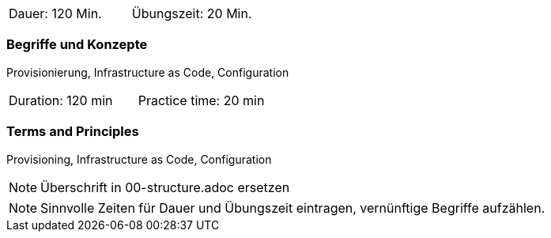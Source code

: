 // tag::DE[]
|===
| Dauer: 120 Min. | Übungszeit: 20 Min.
|===

=== Begriffe und Konzepte
Provisionierung, Infrastructure as Code, Configuration

// end::DE[]

// tag::EN[]
|===
| Duration: 120 min | Practice time: 20 min
|===

=== Terms and Principles
Provisioning, Infrastructure as Code, Configuration

// end::EN[]

// tag::REMARK[]
[NOTE]
====
Überschrift in 00-structure.adoc ersetzen
====
// end::REMARK[]

// tag::REMARK[]
[NOTE]
====
Sinnvolle Zeiten für Dauer und Übungszeit eintragen, vernünftige Begriffe aufzählen.
====
// end::REMARK[]
